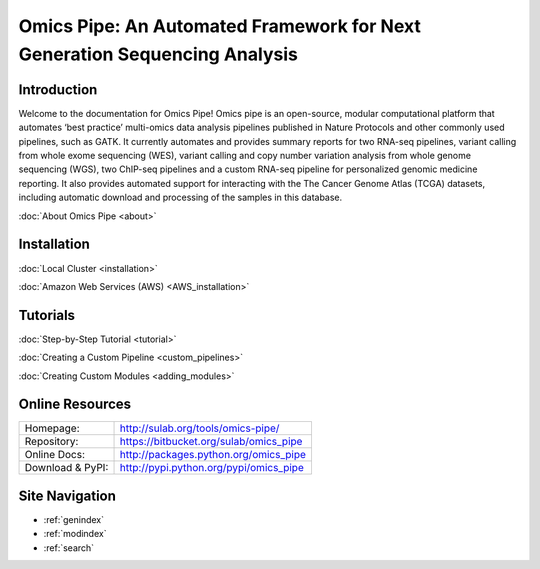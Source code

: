 ======================================   
Omics Pipe: An Automated Framework for Next Generation Sequencing Analysis
======================================
 
Introduction
==========
Welcome to the documentation for Omics Pipe! Omics pipe is an open-source, modular 
computational platform that automates ‘best practice’ multi-omics data analysis pipelines 
published in Nature Protocols and other commonly used pipelines, such as GATK.  It currently
automates and provides summary reports for two RNA-seq pipelines, variant calling from whole
exome sequencing (WES), variant calling and copy  number variation analysis from whole genome 
sequencing (WGS), two ChIP-seq pipelines and a custom RNA-seq pipeline for personalized genomic medicine 
reporting.  It also provides automated support for interacting with the The Cancer Genome 
Atlas (TCGA) datasets, including automatic download and processing of the samples in this database.  

:doc:`About Omics Pipe <about>`

Installation
==========

:doc:`Local Cluster <installation>`


:doc:`Amazon Web Services (AWS) <AWS_installation>`


Tutorials
===========

:doc:`Step-by-Step Tutorial <tutorial>`

:doc:`Creating a Custom Pipeline <custom_pipelines>`

:doc:`Creating Custom Modules <adding_modules>`


Online Resources
=================

.. rst-class:: html-plain-table
	
====================== ===================================================
Homepage:              `<http://sulab.org/tools/omics-pipe/>`_
Repository:			`<https://bitbucket.org/sulab/omics_pipe>`_
Online Docs:			`<http://packages.python.org/omics_pipe>`_
Download & PyPI:			`<http://pypi.python.org/pypi/omics_pipe>`_
====================== ===================================================


Site Navigation
==================
* :ref:`genindex`
* :ref:`modindex`
* :ref:`search`

